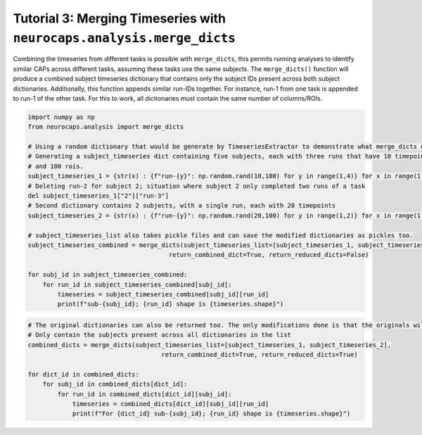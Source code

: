 Tutorial 3: Merging Timeseries with ``neurocaps.analysis.merge_dicts``
======================================================================

Combining the timeseries from different tasks is possible with ``merge_dicts``, this permits running analyses to 
identify similar CAPs across different tasks, assuming these tasks use the same subjects. The ``merge_dicts()``
function will produce a combined subject timeseries dictionary that contains only the subject IDs present across both
subject dictionaries. Additionally, this function appends similar run-IDs together. For instance, run-1 from one task
is appended to run-1 of the other task. For this to work, all dictionaries must contain the same number of columns/ROIs.

.. code-block:: python

    import numpy as np
    from neurocaps.analysis import merge_dicts

    # Using a random dictionary that would be generate by TimeseriesExtractor to demonstrate what merge_dicts does
    # Generating a subject_timeseries dict containing five subjects, each with three runs that have 10 timepoints
    # and 100 rois. 
    subject_timeseries_1 = {str(x) : {f"run-{y}": np.random.rand(10,100) for y in range(1,4)} for x in range(1,6)}
    # Deleting run-2 for subject 2; situation where subject 2 only completed two runs of a task
    del subject_timeseries_1["2"]["run-3"]
    # Second dictionary contains 2 subjects, with a single run, each with 20 timepoints 
    subject_timeseries_2 = {str(x) : {f"run-{y}": np.random.rand(20,100) for y in range(1,2)} for x in range(1,3)}

    # subject_timeseries_list also takes pickle files and can save the modified dictionaries as pickles too.
    subject_timeseries_combined = merge_dicts(subject_timeseries_list=[subject_timeseries_1, subject_timeseries_2],
                                          return_combined_dict=True, return_reduced_dicts=False)

    for subj_id in subject_timeseries_combined:
        for run_id in subject_timeseries_combined[subj_id]:
            timeseries = subject_timeseries_combined[subj_id][run_id]
            print(f"sub-{subj_id}; {run_id} shape is {timeseries.shape}")

.. rst-class:: sphx-glr-script-out

    .. code-block:: none

        sub-1; run-1 shape is (30, 100)
        sub-1; run-2 shape is (10, 100)
        sub-1; run-3 shape is (10, 100)
        sub-2; run-1 shape is (30, 100)
        sub-2; run-2 shape is (10, 100)

.. code-block:: python

    # The original dictionaries can also be returned too. The only modifications done is that the originals will 
    # Only contain the subjects present across all dictionaries in the list
    combined_dicts = merge_dicts(subject_timeseries_list=[subject_timeseries_1, subject_timeseries_2],
                                        return_combined_dict=True, return_reduced_dicts=True)

    for dict_id in combined_dicts:
        for subj_id in combined_dicts[dict_id]:
            for run_id in combined_dicts[dict_id][subj_id]:
                timeseries = combined_dicts[dict_id][subj_id][run_id]
                print(f"For {dict_id} sub-{subj_id}; {run_id} shape is {timeseries.shape}")

.. rst-class:: sphx-glr-script-out
    
    .. code-block:: none

        For dict_0 sub-1; run-1 shape is (10, 100)
        For dict_0 sub-1; run-2 shape is (10, 100)
        For dict_0 sub-1; run-3 shape is (10, 100)
        For dict_0 sub-2; run-1 shape is (10, 100)
        For dict_0 sub-2; run-2 shape is (10, 100)
        For dict_1 sub-1; run-1 shape is (20, 100)
        For dict_1 sub-2; run-1 shape is (20, 100)
        For combined sub-1; run-1 shape is (30, 100)
        For combined sub-1; run-2 shape is (10, 100)
        For combined sub-1; run-3 shape is (10, 100)
        For combined sub-2; run-1 shape is (30, 100)
        For combined sub-2; run-2 shape is (10, 100)
